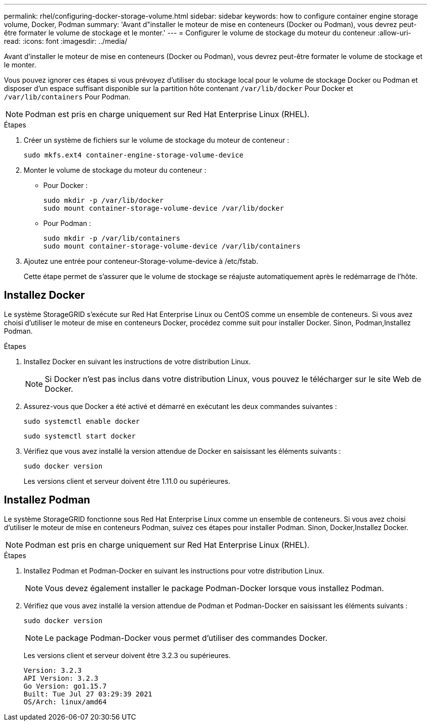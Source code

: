 ---
permalink: rhel/configuring-docker-storage-volume.html 
sidebar: sidebar 
keywords: how to configure container engine storage volume, Docker, Podman 
summary: 'Avant d"installer le moteur de mise en conteneurs (Docker ou Podman), vous devrez peut-être formater le volume de stockage et le monter.' 
---
= Configurer le volume de stockage du moteur du conteneur
:allow-uri-read: 
:icons: font
:imagesdir: ../media/


[role="lead"]
Avant d'installer le moteur de mise en conteneurs (Docker ou Podman), vous devrez peut-être formater le volume de stockage et le monter.

Vous pouvez ignorer ces étapes si vous prévoyez d'utiliser du stockage local pour le volume de stockage Docker ou Podman et disposer d'un espace suffisant disponible sur la partition hôte contenant `/var/lib/docker` Pour Docker et `/var/lib/containers` Pour Podman.


NOTE: Podman est pris en charge uniquement sur Red Hat Enterprise Linux (RHEL).

.Étapes
. Créer un système de fichiers sur le volume de stockage du moteur de conteneur :
+
[listing]
----
sudo mkfs.ext4 container-engine-storage-volume-device
----
. Monter le volume de stockage du moteur du conteneur :
+
** Pour Docker :
+
[listing]
----
sudo mkdir -p /var/lib/docker
sudo mount container-storage-volume-device /var/lib/docker
----
** Pour Podman :
+
[listing]
----
sudo mkdir -p /var/lib/containers
sudo mount container-storage-volume-device /var/lib/containers
----


. Ajoutez une entrée pour conteneur-Storage-volume-device à /etc/fstab.
+
Cette étape permet de s'assurer que le volume de stockage se réajuste automatiquement après le redémarrage de l'hôte.





== Installez Docker

Le système StorageGRID s'exécute sur Red Hat Enterprise Linux ou CentOS comme un ensemble de conteneurs. Si vous avez choisi d'utiliser le moteur de mise en conteneurs Docker, procédez comme suit pour installer Docker. Sinon,  Podman,Installez Podman.

.Étapes
. Installez Docker en suivant les instructions de votre distribution Linux.
+

NOTE: Si Docker n'est pas inclus dans votre distribution Linux, vous pouvez le télécharger sur le site Web de Docker.

. Assurez-vous que Docker a été activé et démarré en exécutant les deux commandes suivantes :
+
[listing]
----
sudo systemctl enable docker
----
+
[listing]
----
sudo systemctl start docker
----
. Vérifiez que vous avez installé la version attendue de Docker en saisissant les éléments suivants :
+
[listing]
----
sudo docker version
----
+
Les versions client et serveur doivent être 1.11.0 ou supérieures.





== Installez Podman

Le système StorageGRID fonctionne sous Red Hat Enterprise Linux comme un ensemble de conteneurs. Si vous avez choisi d'utiliser le moteur de mise en conteneurs Podman, suivez ces étapes pour installer Podman. Sinon,  Docker,Installez Docker.


NOTE: Podman est pris en charge uniquement sur Red Hat Enterprise Linux (RHEL).

.Étapes
. Installez Podman et Podman-Docker en suivant les instructions pour votre distribution Linux.
+

NOTE: Vous devez également installer le package Podman-Docker lorsque vous installez Podman.

. Vérifiez que vous avez installé la version attendue de Podman et Podman-Docker en saisissant les éléments suivants :
+
[listing]
----
sudo docker version
----
+

NOTE: Le package Podman-Docker vous permet d'utiliser des commandes Docker.

+
Les versions client et serveur doivent être 3.2.3 ou supérieures.

+
[listing]
----
Version: 3.2.3
API Version: 3.2.3
Go Version: go1.15.7
Built: Tue Jul 27 03:29:39 2021
OS/Arch: linux/amd64
----

